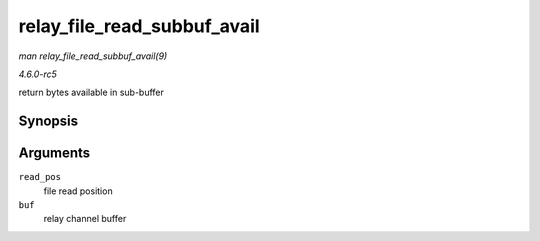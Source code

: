 .. -*- coding: utf-8; mode: rst -*-

.. _API-relay-file-read-subbuf-avail:

============================
relay_file_read_subbuf_avail
============================

*man relay_file_read_subbuf_avail(9)*

*4.6.0-rc5*

return bytes available in sub-buffer


Synopsis
========

.. c:function:: size_t relay_file_read_subbuf_avail( size_t read_pos, struct rchan_buf * buf )

Arguments
=========

``read_pos``
    file read position

``buf``
    relay channel buffer


.. ------------------------------------------------------------------------------
.. This file was automatically converted from DocBook-XML with the dbxml
.. library (https://github.com/return42/sphkerneldoc). The origin XML comes
.. from the linux kernel, refer to:
..
.. * https://github.com/torvalds/linux/tree/master/Documentation/DocBook
.. ------------------------------------------------------------------------------
